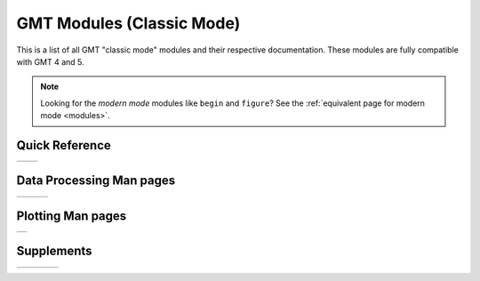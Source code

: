 .. _modules_classic:

GMT Modules (Classic Mode)
==================================

This is a list of all GMT "classic mode" modules and their respective documentation.
These modules are fully compatible with GMT 4 and 5.

.. note::

   Looking for the *modern mode* modules like ``begin`` and ``figure``? See the
   :ref:`equivalent page for modern mode <modules>`.

Quick Reference
---------------

+----------------------+---------------------+
| .. toctree::         | .. toctree::        |
|    :maxdepth: 1      |    :maxdepth: 1     |
|                      |                     |
|    quick_ref_classic |    std_opts_classic |
+----------------------+---------------------+

Data Processing Man pages
-------------------------

+-----------------+-----------------+-----------------+
| .. toctree::    | .. toctree::    | .. toctree::    |
|    :maxdepth: 2 |    :maxdepth: 2 |    :maxdepth: 2 |
|                 |                 |                 |
|    B            |    P            |    GR           |
|    C            |    R            |    Scripts      |
|    D            |    S            |                 |
|    F            |    T            |                 |
|    G            |    V            |                 |
|    I            |    W            |                 |
|    K            |    X            |                 |
|    M            |                 |                 |
|    N            |                 |                 |
+-----------------+-----------------+-----------------+

Plotting Man pages
------------------

+-----------------+
| .. toctree::    |
|    :maxdepth: 2 |
|                 |
|    PS_classic   |
+-----------------+

Supplements
-----------

+-----------------------+----------------------+----------------------+------------------------+
| .. toctree::          | .. toctree::         | .. toctree::         | .. toctree::           |
|    :maxdepth: 2       |    :maxdepth: 2      |    :maxdepth: 2      |    :maxdepth: 2        |
|                       |                      |                      |                        |
|    SUP_GEODESY_classic|    SUP_MGD77_classic |    SUP_SEGY_classic  |    SUP_SEIS_classic    |
+-----------------------+----------------------+----------------------+------------------------+
